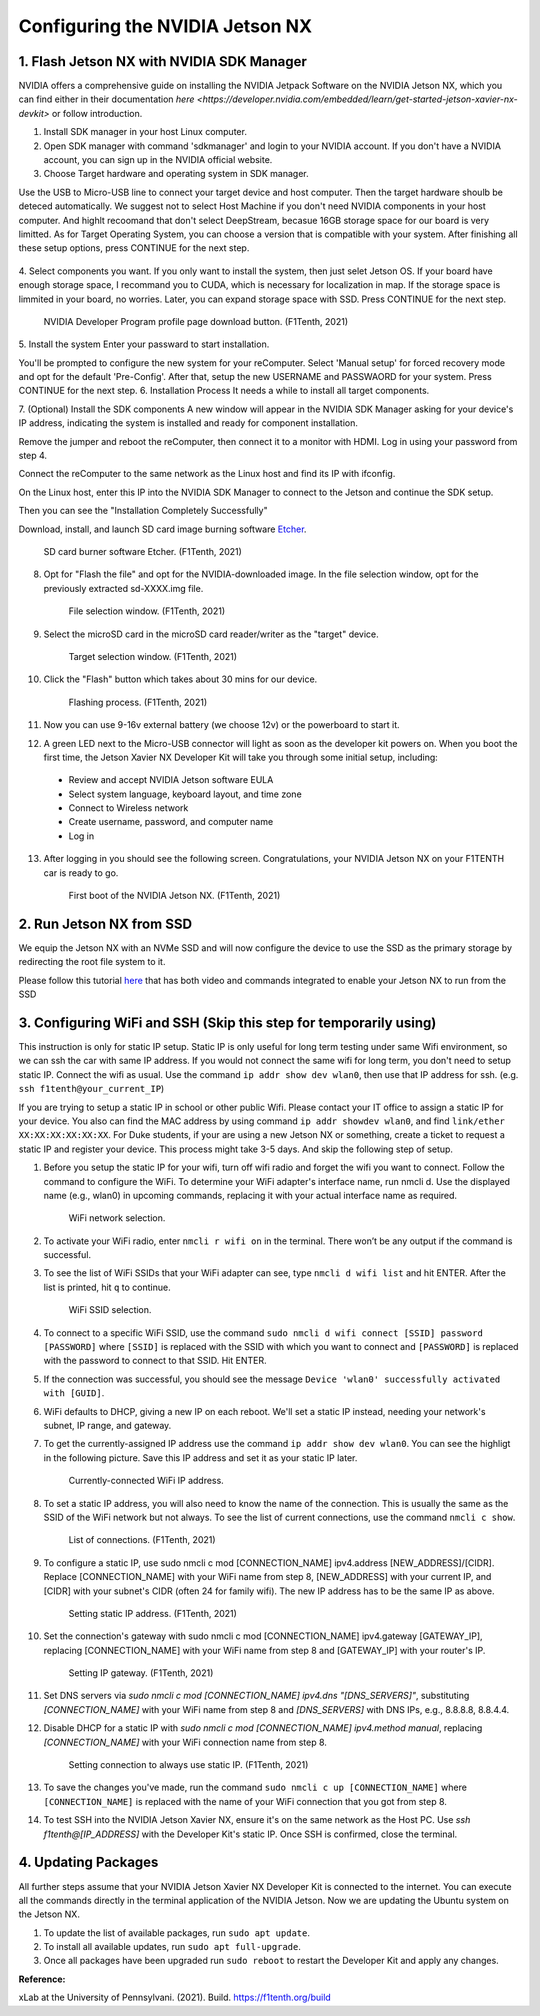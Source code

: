 


Configuring the NVIDIA Jetson NX
=========================================


1. Flash Jetson NX with NVIDIA SDK Manager
----------------------------------
NVIDIA offers a comprehensive guide on installing the NVIDIA Jetpack Software on the NVIDIA Jetson NX, which you can find either in their documentation `here <https://developer.nvidia.com/embedded/learn/get-started-jetson-xavier-nx-devkit>` or follow introduction.

1. Install SDK manager in your host Linux computer.

2. Open SDK manager with command 'sdkmanager' and login to your NVIDIA account. If you don't have a NVIDIA account, you can sign up in the NVIDIA official website.

3. Choose Target hardware and operating system in SDK manager.

Use the USB to Micro-USB line to connect your target device and host computer. Then the target hardware shoulb be deteced automatically.
We suggest not to select Host Machine if you don't need NVIDIA components in your host computer. And highlt recoomand that don't select DeepStream, becasue 16GB storage space for our board is very limitted. 
As for Target Operating System, you can choose a version that is compatible with your system.
After finishing all these setup options, press CONTINUE for the next step.
        .. figure:: Images/STEP01.jpg
                :align: center

               

4. Select components you want. If you only want to install the system, then just selet Jetson OS.
If your board have enough storage space, I recommand you to CUDA, which is necessary for localization in map. If the storage space is limmited in your board, no worries. Later, you can expand storage space with SSD.
Press CONTINUE for the next step.
        .. figure:: Images/nx-software-step4.png
                :align: center

                NVIDIA Developer Program profile page download button. (F1Tenth, 2021)

5. Install the system
Enter your passward to start installation.

You'll be prompted to configure the new system for your reComputer. Select 'Manual setup' for forced recovery mode and opt for the default 'Pre-Config'.
After that, setup the new USERNAME and PASSWAORD for your system.
Press CONTINUE for the next step.
6. Installation Process 
It needs a while to install all target components.

7. (Optional) Install the SDK components
A new window will appear in the NVIDIA SDK Manager asking for your device's IP address, indicating the system is installed and ready for component installation.

Remove the jumper and reboot the reComputer, then connect it to a monitor with HDMI. Log in using your password from step 4.

Connect the reComputer to the same network as the Linux host and find its IP with ifconfig.

On the Linux host, enter this IP into the NVIDIA SDK Manager to connect to the Jetson and continue the SDK setup.

Then you can see the "Installation Completely Successfully"


Download, install, and launch SD card image burning software `Etcher <https://www.balena.io/etcher/>`_.

        .. figure:: Images/nx-software-step7.png
                :align: center

                SD card burner software Etcher. (F1Tenth, 2021)

8. Opt for "Flash the file" and opt for the NVIDIA-downloaded image. In the file selection window, opt for the previously extracted sd-XXXX.img file.
        .. figure:: Images/nx-software-step8.png
                :align: center

                File selection window. (F1Tenth, 2021)

9. Select the microSD card in the microSD card reader/writer as the "target" device.

        .. figure:: Images/nx-software-step9.png
                :align: center

                Target selection window. (F1Tenth, 2021)

10. Click the "Flash" button which takes about 30 mins for our device.

        .. figure:: Images/nx-software-step10.png
                :align: center

                Flashing process. (F1Tenth, 2021)


11. Now you can use 9-16v external battery (we choose 12v) or the powerboard to start it.

12. A green LED next to the Micro-USB connector will light as soon as the developer kit powers on. When you boot the first time, the Jetson Xavier NX Developer Kit will take you through some initial setup, including:

  * Review and accept NVIDIA Jetson software EULA
  * Select system language, keyboard layout, and time zone
  * Connect to Wireless network
  * Create username, password, and computer name
  * Log in

13. After logging in you should see the following screen. Congratulations, your NVIDIA Jetson NX on your F1TENTH car is ready to go.

        .. figure:: Images/nx_ready.png
                :align: center

                First boot of the NVIDIA Jetson NX. (F1Tenth, 2021)

..
  13. Connect the USB micro end of the USB micro cable to the USB micro port on the NVIDIA Jetson Xavier NX carrier board. Connect the USB A end of the USB micro cable to the host PC.

          .. figure:: Images/nx-attach-usb.jpg
                  :align: center

                  Attaching USB micro end of cable. (F1Tenth, 2021)

  14. Connect the battery on the F1TENTH vehicle.
  15. Flip the switch on the power distribution board to the ON position.
  16. After several minutes, you should see a new drive become available on the host PC called "L4T-README." If you do not see this then either the flashing of the microSD card failed or your USB cable is bad or incorrect in some way (e.g. missing data lines).
  17. In addition to the new drive, you should also have a new Serial, COM, or TTY device available. On Linux and MacOS, this will be in the form of /dev/ttyACMx where x is a number. On Windows, this will be a new COM port. Open your terminal emulator software and connect to this new port using the following settings:

  * Baud rate: 115200 bps
  * Data bits: 8
  * Stop bits: 1
  * Parity: None
  * Flow control: None

  18. Once connected, you may not see any output on the terminal. Hitting the space bar should show you the license agreement for the NVIDIA software.

          .. figure:: Images/nx-software-step18.png
                  :align: center

                  NVIDIA license agreement. (F1Tenth, 2021)

  19. Hit TAB to select the ``<Ok>`` button. Hit ENTER to accept the license agreement.
  20. On the next screen, choose your language of choice and hit ENTER.

          .. figure:: Images/nx-software-step20.png
                  :align: center

                  Language selection. (F1Tenth, 2021)

  21. On the next screen, select your region to properly set the time zone and hit ENTER.

          .. figure:: Images/nx-software-step21.png
                  :align: center

                  Region selection. (F1Tenth, 2021)

  22. On the next screen, choose your time zone and hit ENTER.

          .. figure:: Images/nx-software-step22.png
                  :align: center

                  Time zone selection. (F1Tenth, 2021)

  23. On the next screen, you will be asked if the system clock is set to UTC. Choose <Yes> and hit ENTER.

          .. figure:: Images/nx-software-step23.png
                  :align: center

                  System clock base selection. (F1Tenth, 2021)

  24. On the next screen, you will be asked to enter a name for the new user account. Enter ``f1tenth``, hit TAB to select the ``<Ok>`` button, and then hit ENTER.

          .. figure:: Images/nx-software-step24.png
                  :align: center

                  User account full name selection. (F1Tenth, 2021)

  25. On the next screen, you will be asked to enter a username for the new user account. Leave the default of ``f1tenth``, hit TAB to select the ``<Ok>`` button, and hit ENTER.

          .. figure:: Images/nx-software-step25.png
                  :align: center

                  Username selection. (F1Tenth, 2021)

  26. On the next screen, you will be asked to enter a password for the new user. Enter the password ``G0Fast!`` (with a zero instead of the letter o). Hit TAB to select the ``<Ok>`` button, and hit ENTER.

          .. figure:: Images/nx-software-step26.png
                  :align: center

                  Password selection. (F1Tenth, 2021)

  27. On the next screen, you will be asked to re-enter the password. Enter the password again, hit TAB to select the ``<Ok>`` button, and then hit ENTER.

          .. figure:: Images/nx-software-step27.png
                  :align: center

                  Password re-enetry. (F1Tenth, 2021)

  28. On the next screen, you will receive a warning that the selected password is "too weak" due to the lenth. Hit TAB to select <Yes> and then hit ENTER.

          .. figure:: Images/nx-software-step28.png
                  :align: center
 
                  Weak password confirmation. (F1Tenth, 2021)

  29. On the next screen, you will be asked to select the desired size of the APP partition. Leave the default, hit TAB to select the ``<Ok>`` button, and then hit ENTER.

          .. figure:: Images/nx-software-step29.png
                  :align: center

                  APP partition size selection. (F1Tenth, 2021)

  30. On the next screen, you will be asked to select a primary network interface. Use the arrow keys to select ``eth0``, hit the TAB key to select the ``<Ok>`` button, and then hit ENTER (we will change this after setup is complete).

          .. figure:: Images/nx-software-step30.png
                  :align: center

                  Primary network interface selection. (F1Tenth, 2021)

  31. The next several screens will show the status of connecting to the network. Since there is no Ethernet cable connected to ``eth0``, this is expected to fail. Hit ENTER to continue.

          .. figure:: Images/nx-software-step31.png
                  :align: center

                  Network connection failure. (F1Tenth, 2021)

  32. On the next screen, you will be given several options on how to proceed with connecting to a network. Use the arrow keys to select ``Do not configure the network at this time``, hit the TAB key to select the ``<Ok>`` button, and then hit ENTER.

          .. figure:: Images/nx-software-step32.png
                  :align: center

                  Network configuration selection. (F1Tenth, 2021)

  33. On the next screen, you will be asked to enter the hostname for the NVIDIA Jetson Xavier NX. Erase the current text and type ``jetson-nx``. Hit TAB to select the ``<Ok>`` button, and then hit ENTER.

          .. figure:: Images/nx-software-step33.png
                  :align: center

                  Hostname selection. (F1Tenth, 2021)

  34. The next several screens will show the status of the installation and configuration of the NVIDIA Jetson Xavier NX system. During this process, your terminal session will likely be interrupted and the L4T-README drive will be removed and reconnected.
  35. Wait at least 30 seconds and then reconnect your terminal session using the same settings as before. This time you should be prompted with a login for the device. Enter the username ``f1tenth`` and then hit ENTER.

          .. figure:: Images/nx-software-step35.png
                  :align: center

                  Terminal login. (F1Tenth, 2021)

  36. You will then be prompted for the password. Enter the password ``G0Fast!`` and hit ENTER. Note that you will not be able to see the characters being entered as you type.
  37. You should now be logged in to the NVIDIA Jetson Xavier NX Developer Kit.

          .. figure:: Images/nx-software-step37.png
                  :align: center

                  Logged in! (F1Tenth, 2021)

2. Run Jetson NX from SSD
---------------------------
We equip the Jetson NX with an NVMe SSD and will now configure the device to use the SSD as the primary storage by redirecting the root file system to it.

Please follow this tutorial `here <https://www.jetsonhacks.com/2020/05/29/jetson-xavier-nx-run-from-ssd/>`_ that has both video and commands integrated to enable your Jetson NX to run from the SSD


3. Configuring WiFi and SSH (Skip this step for temporarily using)
-------------------------------
This instruction is only for static IP setup. Static IP is only useful for long term testing under same Wifi environment, so we can ssh the car with same IP address. If you would not connect the same wifi for long term, you don't need to setup static IP. Connect the wifi as usual. Use the command ``ip addr show dev wlan0``, then use that IP address for ssh. (e.g. ``ssh f1tenth@your_current_IP``)

If you are trying to setup a static IP in school or other public Wifi. Please contact your IT office to assign a static IP for your device. You also can find the MAC address by using command ``ip addr showdev wlan0``, and find ``link/ether XX:XX:XX:XX:XX:XX``.
For Duke students, if your are using a new Jetson NX or something, create a ticket to request a static IP and register your device. This process might take 3-5 days. And skip the following step of setup.

1. Before you setup the static IP for your wifi, turn off wifi radio and forget the wifi you want to connect. Follow the command to configure the WiFi. To determine your WiFi adapter's interface name, run nmcli d. Use the displayed name (e.g., wlan0) in upcoming commands, replacing it with your actual interface name as required.

        .. figure:: Images/Wifi_1.png
                :align: center

                WiFi network selection. 

2. To activate your WiFi radio, enter ``nmcli r wifi on`` in the terminal. There won’t be any output if the command is successful.
3. To see the list of WiFi SSIDs that your WiFi adapter can see, type ``nmcli d wifi list`` and hit ENTER. After the list is printed, hit ``q`` to continue.

        .. figure:: Images/Wifi_2.png
                :align: center

                WiFi SSID selection. 

4. To connect to a specific WiFi SSID, use the command ``sudo nmcli d wifi connect [SSID] password [PASSWORD]`` where ``[SSID]`` is replaced with the SSID with which you want to connect and ``[PASSWORD]`` is replaced with the password to connect to that SSID. Hit ENTER.
5. If the connection was successful, you should see the message ``Device 'wlan0' successfully activated with [GUID]``.
6. WiFi defaults to DHCP, giving a new IP on each reboot. We'll set a static IP instead, needing your network's subnet, IP range, and gateway.
7. To get the currently-assigned IP address use the command ``ip addr show dev wlan0``. You can see the highligt in the following picture. Save this IP address and set it as your static IP later.

        .. figure:: Images/Wifi_3.png
                :align: center

                Currently-connected WiFi IP address. 

8. To set a static IP address, you will also need to know the name of the connection. This is usually the same as the SSID of the WiFi network but not always. To see the list of current connections, use the command ``nmcli c show``.

        .. figure:: Images/nx-wifi-step-8.png
                :align: center

                List of connections. (F1Tenth, 2021)

9. To configure a static IP, use sudo nmcli c mod [CONNECTION_NAME] ipv4.address [NEW_ADDRESS]/[CIDR]. Replace [CONNECTION_NAME] with your WiFi name from step 8, [NEW_ADDRESS] with your current IP, and [CIDR] with your subnet's CIDR (often 24 for family wifi). The new IP address has to be the same IP as above.

        .. figure:: Images/nx-wifi-step-9.png
                :align: center

                Setting static IP address. (F1Tenth, 2021)

10. Set the connection's gateway with sudo nmcli c mod [CONNECTION_NAME] ipv4.gateway [GATEWAY_IP], replacing [CONNECTION_NAME] with your WiFi name from step 8 and [GATEWAY_IP] with your router's IP.

        .. figure:: Images/nx-wifi-step-10.png
                :align: center

                Setting IP gateway. (F1Tenth, 2021)
 
11. Set DNS servers via `sudo nmcli c mod [CONNECTION_NAME] ipv4.dns "[DNS_SERVERS]"`, substituting `[CONNECTION_NAME]` with your WiFi name from step 8 and `[DNS_SERVERS]` with DNS IPs, e.g., 8.8.8.8, 8.8.4.4.
12. Disable DHCP for a static IP with `sudo nmcli c mod [CONNECTION_NAME] ipv4.method manual`, replacing `[CONNECTION_NAME]` with your WiFi connection name from step 8. 

        .. figure:: Images/nx-wifi-step-12.png
                :align: center

                Setting connection to always use static IP. (F1Tenth, 2021)

13. To save the changes you've made, run the command ``sudo nmcli c up [CONNECTION_NAME]`` where ``[CONNECTION_NAME]`` is replaced with the name of your WiFi connection that you got from step 8.

14. To test SSH into the NVIDIA Jetson Xavier NX, ensure it's on the same network as the Host PC. Use `ssh f1tenth@[IP_ADDRESS]` with the Developer Kit's static IP. Once SSH is confirmed, close the terminal.

4. Updating Packages
------------------------

All further steps assume that your NVIDIA Jetson Xavier NX Developer Kit is connected to the internet. You can execute all the commands directly in the terminal application of the NVIDIA Jetson. Now we are updating the Ubuntu system on the Jetson NX.

1. To update the list of available packages, run ``sudo apt update``.
2. To install all available updates, run ``sudo apt full-upgrade``.
3. Once all packages have been upgraded run ``sudo reboot`` to restart the Developer Kit and apply any changes.

**Reference:** 

xLab at the University of Pennsylvani. (2021). Build. https://f1tenth.org/build 

